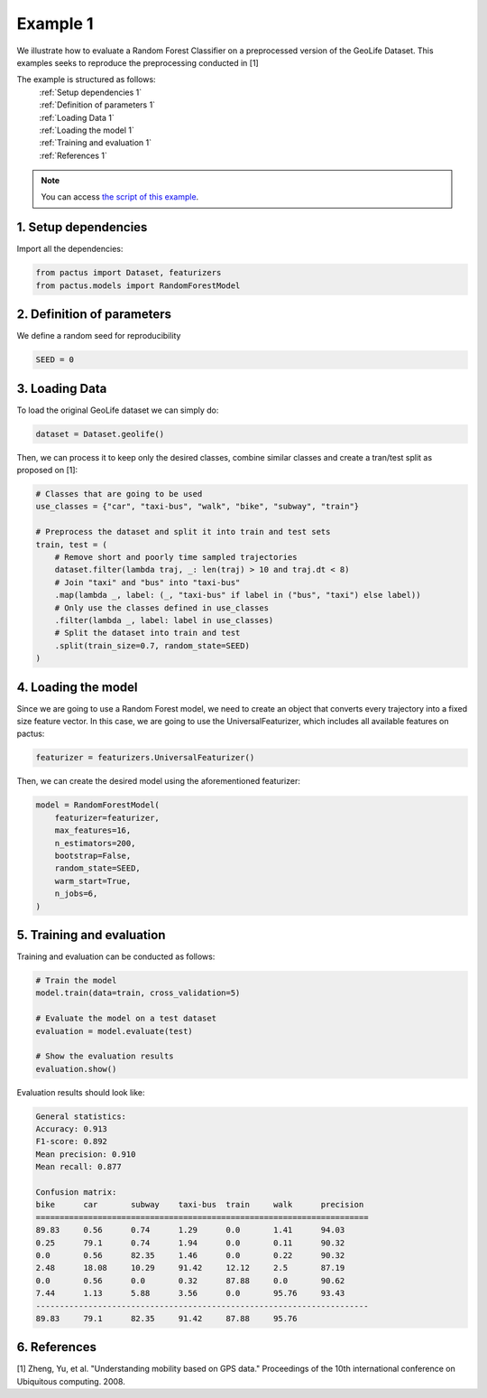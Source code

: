 Example 1
=========

We illustrate how to evaluate a Random Forest Classifier on a preprocessed
version of the GeoLife Dataset. This examples seeks to reproduce the preprocessing
conducted in [1]

The example is structured as follows:
  | :ref:`Setup dependencies 1`
  | :ref:`Definition of parameters 1`
  | :ref:`Loading Data 1`
  | :ref:`Loading the model 1`
  | :ref:`Training and evaluation 1`
  | :ref:`References 1`

.. note::
   You can access `the script of this example <https://github.com/yupidevs/pactus/blob/master/examples/example_01.py>`_.

.. _Setup dependencies 1:

1. Setup dependencies
---------------------

Import all the dependencies:

.. code-block:: python

   from pactus import Dataset, featurizers
   from pactus.models import RandomForestModel


.. _Definition of parameters 1:

2. Definition of parameters
---------------------------

We define a random seed for reproducibility

.. code-block:: python

   SEED = 0

.. _Loading Data 1:

3. Loading Data
---------------

To load the original GeoLife dataset we can simply do:

.. code-block:: python

   dataset = Dataset.geolife()

Then, we can process it to keep only the desired classes, combine similar classes
and create a tran/test split as proposed on [1]:

.. code-block:: python

   # Classes that are going to be used
   use_classes = {"car", "taxi-bus", "walk", "bike", "subway", "train"}

   # Preprocess the dataset and split it into train and test sets
   train, test = (
       # Remove short and poorly time sampled trajectories
       dataset.filter(lambda traj, _: len(traj) > 10 and traj.dt < 8)
       # Join "taxi" and "bus" into "taxi-bus"
       .map(lambda _, label: (_, "taxi-bus" if label in ("bus", "taxi") else label))
       # Only use the classes defined in use_classes
       .filter(lambda _, label: label in use_classes)
       # Split the dataset into train and test
       .split(train_size=0.7, random_state=SEED)
   )


.. _Loading the model 1:

4. Loading the model
--------------------

Since we are going to use a Random Forest model, we need to create an object
that converts every trajectory into a fixed size feature vector. In this case,
we are going to use the UniversalFeaturizer, which includes all available features
on pactus:

.. code-block:: python

   featurizer = featurizers.UniversalFeaturizer()

Then, we can create the desired model using the aforementioned featurizer:

.. code-block:: python

   model = RandomForestModel(
       featurizer=featurizer,
       max_features=16,
       n_estimators=200,
       bootstrap=False,
       random_state=SEED,
       warm_start=True,
       n_jobs=6,
   )

.. _Training and evaluation 1:

5. Training and evaluation
--------------------------

Training and evaluation can be conducted as follows:

.. code-block:: python

   # Train the model
   model.train(data=train, cross_validation=5)

   # Evaluate the model on a test dataset
   evaluation = model.evaluate(test)

   # Show the evaluation results
   evaluation.show()

Evaluation results should look like:

.. code-block:: text

   General statistics:
   Accuracy: 0.913
   F1-score: 0.892
   Mean precision: 0.910
   Mean recall: 0.877
   
   Confusion matrix:
   bike      car       subway    taxi-bus  train     walk      precision 
   ======================================================================
   89.83     0.56      0.74      1.29      0.0       1.41      94.03     
   0.25      79.1      0.74      1.94      0.0       0.11      90.32     
   0.0       0.56      82.35     1.46      0.0       0.22      90.32     
   2.48      18.08     10.29     91.42     12.12     2.5       87.19     
   0.0       0.56      0.0       0.32      87.88     0.0       90.62     
   7.44      1.13      5.88      3.56      0.0       95.76     93.43     
   ----------------------------------------------------------------------
   89.83     79.1      82.35     91.42     87.88     95.76     


.. _References 1:

6. References
-------------
| [1] Zheng, Yu, et al. "Understanding mobility based on GPS data." Proceedings of the 10th international conference on Ubiquitous computing. 2008.
